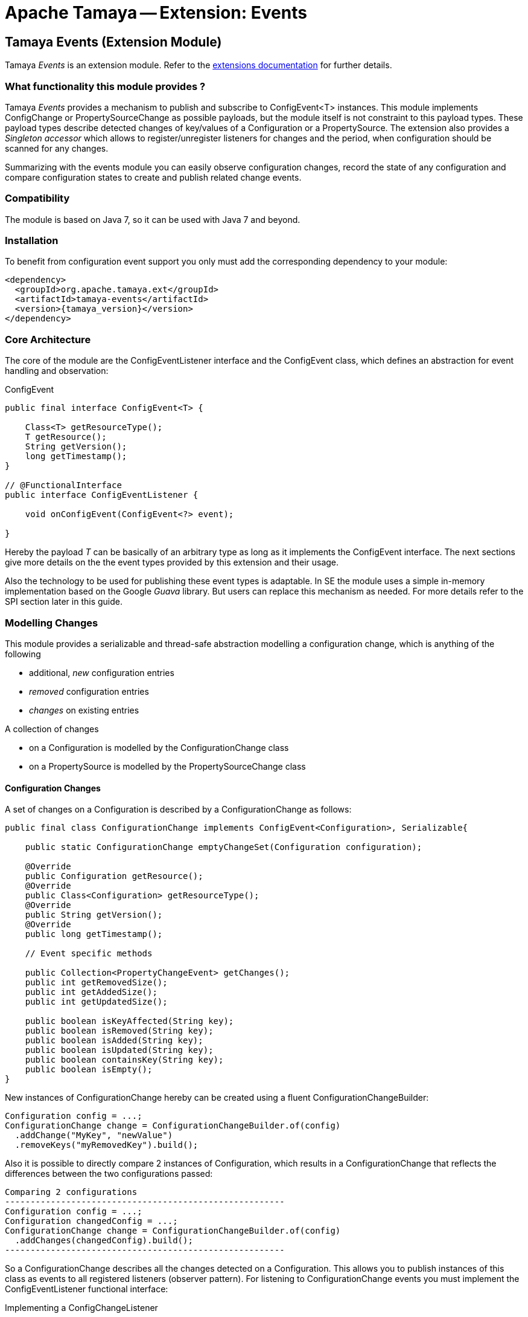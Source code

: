 :jbake-type: page
:jbake-status: published

= Apache Tamaya -- Extension: Events

toc::[]


[[Events]]
== Tamaya Events (Extension Module)

Tamaya _Events_ is an extension module. Refer to the link:../extensions.html[extensions documentation] for further details.

=== What functionality this module provides ?

Tamaya _Events_ provides a mechanism to publish and subscribe to +ConfigEvent<T>+ instances.
This module implements +ConfigChange+ or +PropertySourceChange+ as possible payloads, but
the module itself is not constraint to this payload types.
These payload types describe detected changes of key/values of a +Configuration+ or a +PropertySource+.
The extension also provides a _Singleton accessor_ which allows to register/unregister
listeners for changes and the period, when configuration should be scanned for
any changes.

Summarizing with the events module you can easily observe configuration changes, record the
state of any configuration and compare configuration states to create and publish related
change events.

=== Compatibility

The module is based on Java 7, so it can be used with Java 7 and beyond.

=== Installation

To benefit from configuration event support you only must add the corresponding dependency to your module:

[source, xml]
-----------------------------------------------
<dependency>
  <groupId>org.apache.tamaya.ext</groupId>
  <artifactId>tamaya-events</artifactId>
  <version>{tamaya_version}</version>
</dependency>
-----------------------------------------------


=== Core Architecture

The core of the module are the +ConfigEventListener+ interface and the +ConfigEvent+ class, which defines an abstraction
for event handling and observation:

[source,java]
.ConfigEvent
--------------------------------------------
public final interface ConfigEvent<T> {

    Class<T> getResourceType();
    T getResource();
    String getVersion();
    long getTimestamp();
}

// @FunctionalInterface
public interface ConfigEventListener {

    void onConfigEvent(ConfigEvent<?> event);

}
--------------------------------------------

Hereby the payload _T_ can be basically of an arbitrary type as long as
it implements the +ConfigEvent+ interface. The next sections
give more details on the the event types provided by this extension
and their usage.

Also the technology to be used for publishing these event types is adaptable.
In SE the module uses a simple in-memory implementation based on the
Google _Guava_ library. But users can replace this mechanism as needed. For
more details refer to the SPI section later in this guide.


=== Modelling Changes

This module provides a serializable and thread-safe abstraction modelling a
configuration change, which is anything of the following

* additional, _new_ configuration entries
* _removed_ configuration entries
* _changes_ on existing entries


A collection of changes

* on a +Configuration+ is modelled by the +ConfigurationChange+ class
* on a +PropertySource+ is modelled by the +PropertySourceChange+ class


==== Configuration Changes

A set of changes on a +Configuration+ is described by a +ConfigurationChange+
as follows:

[source,java]
-------------------------------------------------------
public final class ConfigurationChange implements ConfigEvent<Configuration>, Serializable{

    public static ConfigurationChange emptyChangeSet(Configuration configuration);

    @Override
    public Configuration getResource();
    @Override
    public Class<Configuration> getResourceType();
    @Override
    public String getVersion();
    @Override
    public long getTimestamp();

    // Event specific methods

    public Collection<PropertyChangeEvent> getChanges();
    public int getRemovedSize();
    public int getAddedSize();
    public int getUpdatedSize();

    public boolean isKeyAffected(String key);
    public boolean isRemoved(String key);
    public boolean isAdded(String key);
    public boolean isUpdated(String key);
    public boolean containsKey(String key);
    public boolean isEmpty();
}

-------------------------------------------------------

New instances of +ConfigurationChange+ hereby can be created using a
fluent +ConfigurationChangeBuilder+:

[source,java]
-------------------------------------------------------
Configuration config = ...;
ConfigurationChange change = ConfigurationChangeBuilder.of(config)
  .addChange("MyKey", "newValue")
  .removeKeys("myRemovedKey").build();
-------------------------------------------------------

Also it is possible to directly compare 2 instances of +Configuration+,
which results in a +ConfigurationChange+ that
reflects the differences between the two configurations passed:

[source,java]
Comparing 2 configurations
-------------------------------------------------------
Configuration config = ...;
Configuration changedConfig = ...;
ConfigurationChange change = ConfigurationChangeBuilder.of(config)
  .addChanges(changedConfig).build();
-------------------------------------------------------

So a +ConfigurationChange+ describes all the changes detected on a +Configuration+.
This allows you to publish instances of this class as events to all registered
listeners (observer pattern).
For listening to +ConfigurationChange+ events you must implement the
+ConfigEventListener+ functional interface:

[source,java]
.Implementing a ConfigChangeListener
-------------------------------------------------------
public final class MyConfigChangeListener implements ConfigEventListener<ConfigurationChange>{

  private Configuration config = ConfigurationProvider.getConfiguration();

  public void onConfigEvent(ConfigEvent<?> event){
     if(event.getResourceType()==Configuration.class){
         if(event.getConfiguration()==config){
           // do something
         }
     }
  }

}
-------------------------------------------------------

You can *register* your implementation as illustrated below:

. Manually by calling +ConfigEventManager.addListener(new MyConfigChangeListener())+
. Automatically by registering your listener using the +ServiceLoader+ under
  +META-INF/services/org.apache.tamaya.events.ConfigEventListener+

Registering programmatically also allows you to define additional constraint,
to filter out all kind of events you are not interested in.

NOTE: By default detection of configuration changes is not enabled. To enable it, call
+ConfigEventManager.enableChangeMonitoring(true)+.


=== PropertySource Changes

Beside that a whole +Configuration+ changes, also a +PropertySource+ can change,
e.g. by a configuration file edited on the fly. This is similarly to a
+ConfigurationChange+ reflected by the classes +PropertySourceChange,
PropertySourceChangeBuilder+.


=== The ConfigEventManager Singleton

Main entry point of the events module is the +ConfigEventManager+ singleton class, which provides static accessor
methods to the extension's functionality:

* _Adding/removing_ of +ConfigChangeListener+ instances, either globally or per event type.
* _Firing configuration events_ synchronously or asyncronously (mostly called by framework code).
* _Configuring the monitor_ that periodically checks for changes on the global +Configuration+ provided
  by +ConfigurationProvider.getConfiguration()+.

[source,java]
-------------------------------------------------------
public final class ConfigEventManager {

    private ConfigEventManager() {}

    public static void addListener(ConfigEventListener l);
    public static <T extends ConfigEvent> void addListener(ConfigEventListener l, Class<T> eventType);
    public static void removeListener(ConfigEventListener l);
    public static <T extends ConfigEvent> void removeListener(ConfigEventListener l, Class<T> eventType);
    public static <T extends ConfigEvent>
        Collection<? extends ConfigEventListener> getListeners();
    public static <T extends ConfigEvent>
        Collection<? extends ConfigEventListener> getListeners(Class<T> type);

    public static <T> void fireEvent(ConfigEvent<?> event);
    public static <T> void fireEventAsynch(ConfigEvent<?> event);

    public static void enableChangeMonitoring(boolean enable);
    public static boolean isChangeMonitoring();
    public long getChangeMonitoringPeriod();
    public void setChangeMonitoringPeriod(long millis);

}
-------------------------------------------------------


==== Monitoring of configuration changes

The +ConfigEventManager+ also supports active monitoring of the current configuration to trigger corresponding change
events to listeners registered. This feature is deactivated by default, but can be enabled by calling
+ConfigEventManager.enableChangeMonitoring(true);+. This feature avoids regularly polling your local +Configuration+ for
any kind of changes. If a change has been encountered Tamaya identifies it and triggers corresponding
+ConfigurationChange+ events automatically.


=== Freezing Configurations and PropertySources

+Configuration+ instances as well as +PropertySources+ are explicitly not required to be serializable. To enable easy
serialization of these types a +Configuration+'s *current state can be frozen* (e.g. for later comparison with a newly
loaded version). Freezing hereby means

* all key/values are read-out by calling the +getProperties()+ method.
* a meta data entry is added of the form +_frozenAt=223273777652325677+, whichdefines the UTC timestamp in
  milliseconds when this instance was frozen.
* if not already defined an +_id+ property will be added to the +Configuration+ containing the
  identifier of the configuration.

In code freezing is a no-brainer:

[source,java]
.Freezing the current Configuration
--------------------------------------------------
Configuration config = ConfigurationProvider.getConfiguration();
Configuration frozenConfig = FrozenConfiguration.of(config);
--------------------------------------------------

... and similarly for a +PropertySource+:

[source,java]
.Freezing the current Configuration
--------------------------------------------------
PropertySource propertySource = ...;
PropertySource frozenSource = FrozenPropertySource.of(propertySource);
--------------------------------------------------



=== SPIs

This component also defines SPIs, which allows to adapt the implementation of the main +ConfigEventManager+
singleton. This enables, for example, using external eventing systems, such as CDI, instead of the default provided
simple SE based implementation. By default implementations must be registered using the current +ServiceContext+
active (by default using the Java +ServiceLoader+ mechanism).

[source,java]
.SPI: ConfigEventSpi
--------------------------------------------------
public interface ConfigEventManagerSpi {

        <T> void addListener(ConfigEventListener l);
        <T extends ConfigEvent> void addListener(ConfigEventListener l, Class<T> eventType);
        void removeListener(ConfigEventListener l);
        <T extends ConfigEvent> void removeListener(ConfigEventListener l, Class<T> eventType);
        Collection<? extends ConfigEventListener> getListeners();
        Collection<? extends ConfigEventListener> getListeners(Class<? extends ConfigEvent> eventType);

        void fireEvent(ConfigEvent<?> event);
        void fireEventAsynch(ConfigEvent<?> event);

        long getChangeMonitoringPeriod();
        void setChangeMonitoringPeriod(long millis);
        boolean isChangeMonitorActive();
        void enableChangeMonitor(boolean enable);
}
--------------------------------------------------



